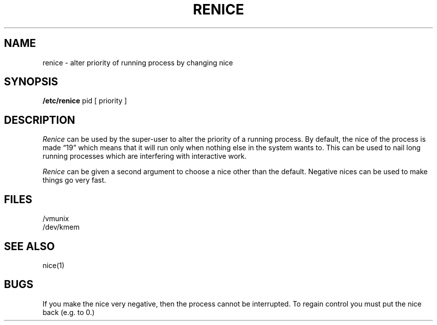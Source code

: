.\" Copyright (c) 1980 Regents of the University of California.
.\" All rights reserved.  The Berkeley software License Agreement
.\" specifies the terms and conditions for redistribution.
.\"
.\"	@(#)renice.8	4.1 (Berkeley) %G%
.\"
.TH RENICE 8 "4/1/81"
.UC 4
.SH NAME
renice \- alter priority of running process by changing nice
.SH SYNOPSIS
.B /etc/renice
pid
[ priority ]
.SH DESCRIPTION
.I Renice
can be used by the super-user to alter the 
priority of a running process.
By default, the nice of the process is made \*(lq19\*(rq which means that it
will run only when nothing else in the system wants to.  This can be used
to nail long running processes which are interfering with interactive work.
.PP
.I Renice
can be given a second argument to choose a nice other than the default.
Negative nices can be used to make things go very fast.
.SH FILES
/vmunix
.br
/dev/kmem
.SH SEE ALSO
nice(1)
.SH BUGS
If you make the nice very negative, then the process cannot be interrupted.
To regain control you must put the nice back (e.g. to 0.)
